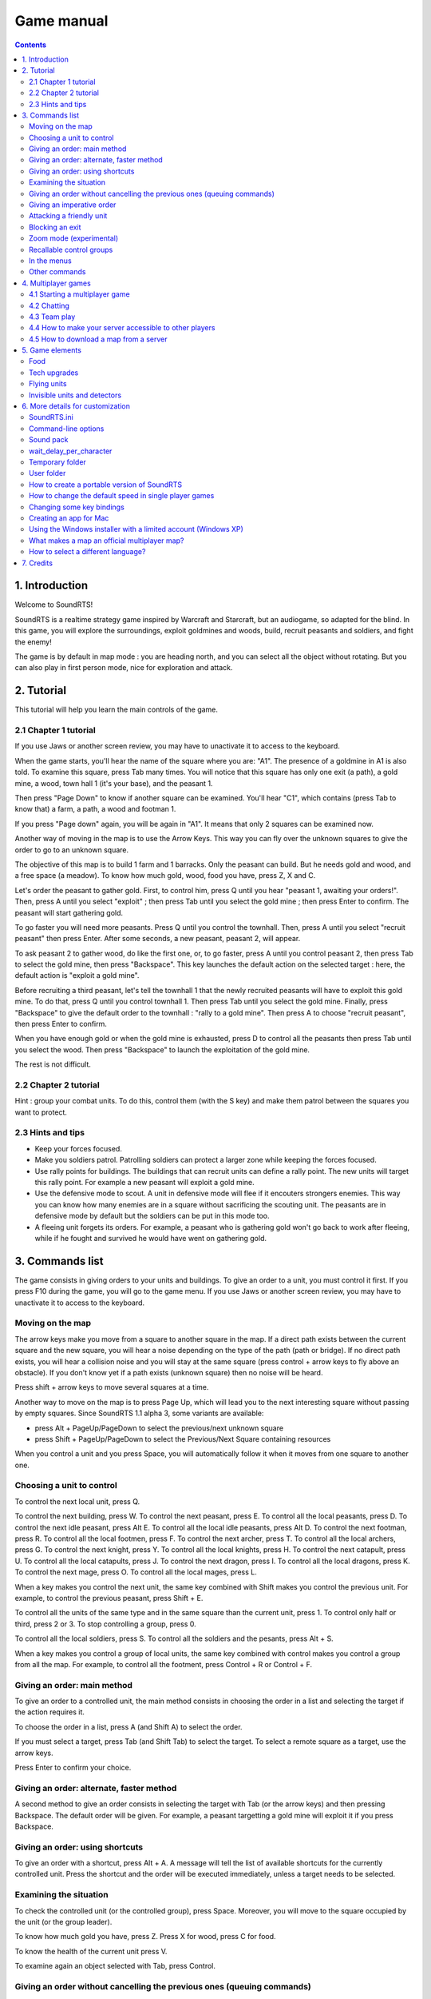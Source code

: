Game manual
===========

.. contents::

1. Introduction
---------------

Welcome to SoundRTS!

SoundRTS is a realtime strategy game inspired by Warcraft and Starcraft, but an audiogame, so adapted for the blind.
In this game, you will explore the surroundings, exploit goldmines and woods, build, recruit peasants and soldiers, and fight the enemy!

The game is by default in map mode : you are heading north, and you can select all the object without rotating.
But you can also play in first person mode, nice for exploration and attack.

2. Tutorial
-----------

This tutorial will help you learn the main controls of the game.

2.1 Chapter 1 tutorial
^^^^^^^^^^^^^^^^^^^^^^

If you use Jaws or another screen review, you may have to unactivate it to access to the keyboard.

When the game starts, you'll hear the name of the square where you are: "A1". The presence of a goldmine in A1 is also told. To examine this square, press Tab many times. You will notice that this square has only one exit (a path), a gold mine, a wood, town hall 1 (it's your base), and the peasant 1.

Then press "Page Down" to know if another square can be examined. You'll hear "C1", which contains (press Tab to know that) a farm, a path, a wood and footman 1.

If you press "Page down" again, you will be again in "A1". It means that only 2 squares can be examined now.

Another way of moving in the map is to use the Arrow Keys. This way you can fly over the unknown squares to give the order to go to an unknown square.

The objective of this map is to build 1 farm and 1 barracks. Only the peasant can build. But he needs gold and wood, and a free space (a meadow). To know how much gold, wood, food you have, press Z, X and C.

Let's order the peasant to gather gold. First, to control him, press Q until you hear "peasant 1, awaiting your orders!". Then, press A until you select "exploit" ; then press Tab until you select the gold mine ; then press Enter to confirm. The peasant will start gathering gold.

To go faster you will need more peasants. Press Q until you control the townhall. Then, press A until you select "recruit peasant" then press Enter. After some seconds, a new peasant, peasant 2, will appear.

To ask peasant 2 to gather wood, do like the first one, or, to go faster, press A until you control peasant 2, then press Tab to select the gold mine, then press "Backspace". This key launches the default action on the selected target : here, the default action is "exploit a gold mine".

Before recruiting a third peasant, let's tell the townhall 1 that the newly recruited peasants will have to exploit this gold mine. To do that, press Q until you control townhall 1. Then press Tab until you select the gold mine. Finally, press "Backspace" to give the default order to the townhall : "rally to a gold mine". Then press A to choose "recruit peasant", then press Enter to confirm.

When you have enough gold or when the gold mine is exhausted, press D to control all the peasants then press Tab until you select the wood. Then press "Backspace" to launch the exploitation of the gold mine.

The rest is not difficult.

2.2 Chapter 2 tutorial
^^^^^^^^^^^^^^^^^^^^^^

Hint : group your combat units. To do this, control them (with the S key) and make them patrol between the squares you want to protect.

2.3 Hints and tips
^^^^^^^^^^^^^^^^^^

- Keep your forces focused.
- Make you soldiers patrol. Patrolling soldiers can protect a larger zone while keeping the forces focused.
- Use rally points for buildings. The buildings that can recruit units can define a rally point. The new units will target this rally point. For example a new peasant will exploit a gold mine.
- Use the defensive mode to scout. A unit in defensive mode will flee if it encouters strongers enemies. This way you can know how many enemies are in a square without sacrificing the scouting unit. The peasants are in defensive mode by default but the soldiers can be put in this mode too.
- A fleeing unit forgets its orders. For example, a peasant who is gathering gold won't go back to work after fleeing, while if he fought and survived he would have went on gathering gold.

3. Commands list
----------------

The game consists in giving orders to your units and buildings. To give an order to a unit, you must control it first.
If you press F10 during the game, you will go to the game menu.
If you use Jaws or another screen review, you may have to unactivate it to access to the keyboard.

Moving on the map
^^^^^^^^^^^^^^^^^

The arrow keys make you move from a square to another square in the map. If a direct path exists between the current square and the new square, you will hear a noise depending on the type of the path (path or bridge). If no direct path exists, you will hear a collision noise and you will stay at the same square (press control + arrow keys to fly above an obstacle). If you don't know yet if a path exists (unknown square) then no noise will be heard.

Press shift + arrow keys to move several squares at a time.

Another way to move on the map is to press Page Up, which will lead you to the next interesting square without passing by empty squares. Since SoundRTS 1.1 alpha 3, some variants are available:

- press Alt + PageUp/PageDown to select the previous/next unknown square
- press Shift + PageUp/PageDown to select the Previous/Next Square containing resources

When you control a unit and you press Space, you will automatically follow it when it moves from one square to another one.

Choosing a unit to control
^^^^^^^^^^^^^^^^^^^^^^^^^^

To control the next local unit, press Q.

To control the next building, press W.
To control the next peasant, press E. To control all the local peasants, press D.
To control the next idle peasant, press Alt E. To control all the local idle peasants, press Alt D.
To control the next footman, press R. To control all the local footmen, press F.
To control the next archer, press T. To control all the local archers, press G.
To control the next knight, press Y. To control all the local knights, press H.
To control the next catapult, press U. To control all the local catapults, press J.
To control the next dragon, press I. To control all the local dragons, press K.
To control the next mage, press O. To control all the local mages, press L.

When a key makes you control the next unit, the same key combined with Shift makes you control the previous unit. For example, to control the previous peasant, press Shift + E.

To control all the units of the same type and in the same square than the current unit, press 1.
To control only half or third, press 2 or 3.
To stop controlling a group, press 0.

To control all the local soldiers, press S.
To control all the soldiers and the pesants, press Alt + S.

When a key makes you control a group of local units, the same key combined with control makes you control a group from all the map. For example, to control all the footment, press Control + R or Control + F.

Giving an order: main method
^^^^^^^^^^^^^^^^^^^^^^^^^^^^

To give an order to a controlled unit, the main method consists in choosing the order in a list and selecting the target if the action requires it.

To choose the order in a list, press A (and Shift A) to select the order.

If you must select a target, press Tab (and Shift Tab) to select the target. To select a remote square as a target, use the arrow keys.

Press Enter to confirm your choice.

Giving an order: alternate, faster method
^^^^^^^^^^^^^^^^^^^^^^^^^^^^^^^^^^^^^^^^^

A second method to give an order consists in selecting the target with Tab (or the arrow keys) and then pressing Backspace. The default order will be given. For example, a peasant targetting a gold mine will exploit it if you press Backspace.

Giving an order: using shortcuts
^^^^^^^^^^^^^^^^^^^^^^^^^^^^^^^^

To give an order with a shortcut, press Alt + A. A message will tell the list of available shortcuts for the currently controlled unit.
Press the shortcut and the order will be executed immediately, unless a target needs to be selected.

Examining the situation
^^^^^^^^^^^^^^^^^^^^^^^

To check the controlled unit (or the controlled group), press Space. Moreover, you will move to the square occupied by the unit (or the group leader).

To know how much gold you have, press Z. Press X for wood, press C for food.

To know the health of the current unit press V.

To examine again an object selected with Tab, press Control.

Giving an order without cancelling the previous ones (queuing commands)
^^^^^^^^^^^^^^^^^^^^^^^^^^^^^^^^^^^^^^^^^^^^^^^^^^^^^^^^^^^^^^^^^^^^^^^

Hold down Shift before pressing Enter to confirm the order.

It also works for default orders: hold down Shift before pressing Backspace.

Press Space to check if the unit have several orders to execute.

Here are some situations where queuing commands would be useful:

- Example 1: you want a peasant to scout every starting square in the map (to know where the enemy is). Control the peasant, move the cursor to a starting square, then press Shift + Backspace. Repeat for each starting square.
- Example 2: you want a peasant to exploit several resources. Target a resource, press Shift + Backspace. Repeat. When a resource is exhausted, the peasant will exploit the next one.

Giving an imperative order
^^^^^^^^^^^^^^^^^^^^^^^^^^

If you hold down Control before pressing Enter or Backspace, the order will be imperative.

Units with an imperative order will tend to ignore anything not directly related to the order. If they have to go somewhere and they come across enemy units, they will simply ignore them. This is dangerous most of the time but can be useful in some cases, for example to focus on a very important target.

Here are some situations where an imperative command would be useful:

- Example 1: you want your units to attack a specific enemy building or unit and ignore the rest. Select the target and press Control + Backspace.
- Example 2: you want your units to retreat from a place and ignore the enemy units. Select another square and press Control + Backspace.

You can queue imperative commands too. Hold down Control + Shift instead of Shift. 

Attacking a friendly unit
^^^^^^^^^^^^^^^^^^^^^^^^^

Target the unit and press Shift Backspace: the units will attack the target.

Exception: if the target is a damaged building (or a repairable unit like a catapult) and you are controlling workers, they will repair the target.

Blocking an exit
^^^^^^^^^^^^^^^^

New in 1.2 alpha 10.

To block an exit (path, bridge), you can either:

- order a unit (or several units) to block the path (give the "block" order or use back space with the exit as a target);
- build a wall on it;
- build any building on it.

A unit or a gate will let friendly units pass.

Zoom mode (experimental)
^^^^^^^^^^^^^^^^^^^^^^^^

New in 1.2 alpha 10.

F8: enter or exit zoom mode. Escape exits zoom mode too.

The square in divided in 3 x 3 smaller squares. A zoomed square can be used as a target for an order (go to, essentially).

Recallable control groups
^^^^^^^^^^^^^^^^^^^^^^^^^

New in 1.2 alpha 10.

Control + 6, 7, 8 or 9: sets group 6, 7, 8 or 9 with the currently controlled units

Shift + 6, 7, 8 or 9: extends group 6, 7, 8 or 9 with the currently controlled units

6, 7, 8 or 9: recalls group 6, 7, 8 or 9 

In the menus
^^^^^^^^^^^^

The arrow keys work too : Up and Down to select, Right to confirm, Left to cancel.

Press any letter to select the next item starting with this letter.
Press shift + any letter to select the previous item starting with this letter.

Other commands
^^^^^^^^^^^^^^

F5 and F6: previous/next message in the history.
Alt: interrupt the current sentence.

To quit a game or access to the game menu, press F10. Alt F4 and Control C do the same.

Control + Space: make the game go in first person mode. Escape: go back to map mode.

Home/End, +/- of the numeric keyboard: increase/decrease the general sound volume.
Control Home/End, control +/- of the numeric keyboard: increase/decrease the voice relative volume.

F3: say time
Control F3: minute bell on/off (off by default)

Control + Tab selects only woods, gold mines, meadows, and repairable or buildable targets (damaged buildings, building sites, damaged catapults...).

Alt + R reselects the previously given order. Useful to train the same unit or build the same type of building several times.
Alt + G reselects the previously given order and validate it if no additional parameter is required. For example, to train 5 additional archers, press Alt + G 5 times.
Since SoundRTS 1.1 alpha 3, Alt + A is the same than Alt + G.

Backquote (the key below Escape): console command (only in single player mode). The only useful commands at the moment are add_units (to get units or buildings instantly) and victory (to win, for example to skip a chapter). Example of a "add_units" command: "add_units a1 100 archer". New in SoundRTS 1.2 alpha 9.

4. Multiplayer games
--------------------

4.1 Starting a multiplayer game
^^^^^^^^^^^^^^^^^^^^^^^^^^^^^^^

Select "multiplayer game", then "choose a server in a list".

In a public server, you will be able to organize a game.

Tip: when you are waiting for players online, you can launch SoundRTS a second time and play locally in single player mode. When a player shows up, press F10 to pause your local game and start playing online.

4.2 Chatting
^^^^^^^^^^^^

You can chat in the server lobby, in the pre-game room, and during the game. The organizer of the game is temporarily unavailable during the selection of the map and of the game speed though.

To say something to everybody in the same room or game, press F7, type your message, and press enter.

Another option is to use Skype (or any similar software) if you know the other players.

4.3 Team play
^^^^^^^^^^^^^

The teams must be created before the game starts. They can't be changed during the game.

Allied players share the knowledge of the map, the victory, the upgrades (new in SoundRTS 1.2 alpha 9), and their units can help each other. A worker can use an allied warehouse to store a resource (the resource will still be added to the worker's army).

In a server game, the computers are not allied by default.

Note: In a single player game from the "single player" menu, the computers are allied.

Tip: to play a single player game with a computer as an ally, launch a private server.

4.4 How to make your server accessible to other players
^^^^^^^^^^^^^^^^^^^^^^^^^^^^^^^^^^^^^^^^^^^^^^^^^^^^^^^

If your router has UPnP activated, the server will configure it automatically.

To check if your server is accessible from outside your local network, wait for a player to connect, or ideally ask a friend to connect from outside. As a last resort, you can also use a port forwarding tester website (google "port forwarding tester" for example). Be cautious: I can't guarantee that this kind of website isn't malicious! The web site shouldn't require you to install a tool, for example.

In most cases you will have to configure your router to forward incoming TCP connections through port 2500 to the local IP address of your server.

You might also have to configure DHCP in the router to make sure that your server have always the same local IP address.

If you are behind a firewall, you might have to make sure that incoming TCP connections through port 2500 are allowed.

About standalone servers: even if your standalone server is accessible from outside, you might not be able to connect to it from your local network using "choose a server in a list". "Enter the IP address of the server" works in most cases, but it doesn't mean that the server is accessible from outside.

4.5 How to download a map from a server
^^^^^^^^^^^^^^^^^^^^^^^^^^^^^^^^^^^^^^^

Play a game with the map that you wish to download. Just before the game starts, the map will appear in the `temporary folder`_ and will stay there until another map overwrites it. Depending on the map format, it will be a text file called recent_map.txt or a folder called recent_map.

5. Game elements
----------------

Food
^^^^

The training of a new unit can only happen if the player have enough food rations. If some farms are destroyed or new units are obtained without training, and the food rations become insufficient, the current units will be kept without any problem. No further training will be allowed though.

Tech upgrades
^^^^^^^^^^^^^

The upgrades apply to all the player's units, current and future.

Flying units
^^^^^^^^^^^^

Since SoundRTS 1.1, flying units fly straight to the objective, ignoring the land path.

Invisible units and detectors
^^^^^^^^^^^^^^^^^^^^^^^^^^^^^

To defend against an invisible unit, there are at least 3 ways:

- bring a detector unit (or use a detector spell) and attack the unit
- use an area of effect destruction spell on the square containing the unit
- ignore the invisible unit and destroy all the enemy buildings quickly enough

6. More details for customization
---------------------------------

SoundRTS.ini
^^^^^^^^^^^^

This file is located in the `User folder`_ . It contains various parameters about how the game works. When SoundRTS starts, if SoundRTS.ini contains an error, a new file will be generated with as many parameters as possible recovered from the corrupted file. 

Command-line options
^^^^^^^^^^^^^^^^^^^^

From the command-line, the -h option gives the list of available options.

The --mods option overrides the "mods =" line from SoundRTS.ini_ . For example, to start SoundRTS with the soundpack mod and the orc mod: soundrts.exe --mods=soundpack,orc

Sound pack
^^^^^^^^^^

SoundRTS comes with a mod called "soundpack" containing alternative sounds. To activate this mod, in SoundRTS.ini_ replace the "mods =" line with "mods = soundpack". Then restart the game.

wait_delay_per_character
^^^^^^^^^^^^^^^^^^^^^^^^

Since sometimes it is difficult to know when a screen reader has finished talking, a better-than-nothing solution is to evaluate the duration of a message.
So, a parameter called "wait_delay_per_character" determines how long SoundRTS will wait before sending the next message.
With "wait_delay_per_character = .1" and a message of 10 characters, SoundRTS will wait for .1 * 10 = 1 second.

Increase the value of wait_delay_per_character if some messages are interrupted by the next one.

Decrease the value of wait_delay_per_character if the silence between two messages is too long.

Temporary folder
^^^^^^^^^^^^^^^^

The temporary folder contains the logs and the previously played map.

The temporary folder is located in the `user folder`_ as a folder called "tmp".

User folder
^^^^^^^^^^^

The user folder contains the game settings, the custom maps and mods, and the temporary folder.
An easy way to find the user folder is to open it from the options menu.

If the main folder contains a folder called "user", this folder will be the user folder.
If the "user" folder doesn't exist, the user folder will be located depending on the operating system:

- Windows XP: "C:\\Documents and settings\\your_user_name\\Application data\\SoundRTS unstable"
- Linux: "home/your_user_name/.SoundRTS unstable"

How to create a portable version of SoundRTS
^^^^^^^^^^^^^^^^^^^^^^^^^^^^^^^^^^^^^^^^^^^^

Since SoundRTS 1.0 beta 10 p, it's possible to have all the game files (log, configuration, custom maps...) stored in the game folder. Here is how to proceed:

- install SoundRTS
- Windows: copy the `game folder` from "Program files" to a writable folder (the desktop, a USB drive, etc)
- In the new SoundRTS folder, create a folder called "user". "user" can be a copy of an existing `user folder`_ (the version must be the same, though).
- Windows: to launch the program, execute "soundrts.exe".

How to change the default speed in single player games
^^^^^^^^^^^^^^^^^^^^^^^^^^^^^^^^^^^^^^^^^^^^^^^^^^^^^^

Find SoundRTS.ini_ in the `user folder`_ and modify the "speed = ..." line. Use an integer number.

Changing some key bindings
^^^^^^^^^^^^^^^^^^^^^^^^^^

Since SoundRTS 1.1, the keyboard layout is defined in a file called bindings.txt located in the `game folder`.

Creating an app for Mac
^^^^^^^^^^^^^^^^^^^^^^^

If you have managed to install the multiplatform version for the Mac, maybe you can create an app to ease the installation for other players.
Here are some hints. Use py2app.
You don't need the source. For example, create a file called soundrts_launcher.py containing this only line: "import soundrts".
You can also create a file called server_launcher.py with the line: "import server".
Make sure that running "python soundrts_launcher.py" actually works.

Using the Windows installer with a limited account (Windows XP)
^^^^^^^^^^^^^^^^^^^^^^^^^^^^^^^^^^^^^^^^^^^^^^^^^^^^^^^^^^^^^^^

You can use a limited Windows XP account to install SoundRTS. Just choose another folder than the "program files" folder.

Even if you install SoundRTS with an administrator account, you can play using a limited account.

What makes a map an official multiplayer map?
^^^^^^^^^^^^^^^^^^^^^^^^^^^^^^^^^^^^^^^^^^^^^

Official multiplayer maps don't have any sound played before their title. The official multiplayer maps are listed in cfg/official_maps.txt 
with checksums to make sure that they haven't been modified.

How to select a different language?
^^^^^^^^^^^^^^^^^^^^^^^^^^^^^^^^^^^

If cfg/language.txt is empty, the program will select automatically the system's language.
To select a specific language, enter the language code in cfg/language.txt, for example "en", "fr-ca", "pt" or "pt-BR".
Check the res folder to find which language codes are provided.

7. Credits
----------

Note: the following list is not exhaustive. Thanks to all who helped!

This game was written by SoundMUD (soundmud@gmail.com).

Discovery of the French-speaking community of the audio accessible games, and starting ideas: Sabine Gorecki.
Numerous tests and encouragings during the first period of SoundMUD: Alex.
First test of SoundMUD with Linux: Miguel.
Relaunch of SoundMUD project, encouragings during the second period of SoundMUD to bring the strategy game to completion, and very numerous tests: Louis-Rock Lampron et Martin Morin.

English translation: SoundMUD.
German translation: Alexander Westphal from Gameport.
Italian translation: Gabriel Battaglia.
Spanish translation: Alan.

Improvement of the English voice and sounds: Bryan Smart.

Multiplayer map 101 - frontier: Bryan Smart.